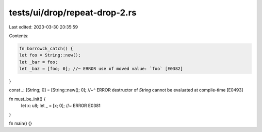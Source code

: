 tests/ui/drop/repeat-drop-2.rs
==============================

Last edited: 2023-03-30 20:35:59

Contents:

.. code-block:: rs

    fn borrowck_catch() {
    let foo = String::new();
    let _bar = foo;
    let _baz = [foo; 0]; //~ ERROR use of moved value: `foo` [E0382]
}

const _: [String; 0] = [String::new(); 0];
//~^ ERROR destructor of `String` cannot be evaluated at compile-time [E0493]

fn must_be_init() {
    let x: u8;
    let _ = [x; 0]; //~ ERROR E0381
}

fn main() {}



